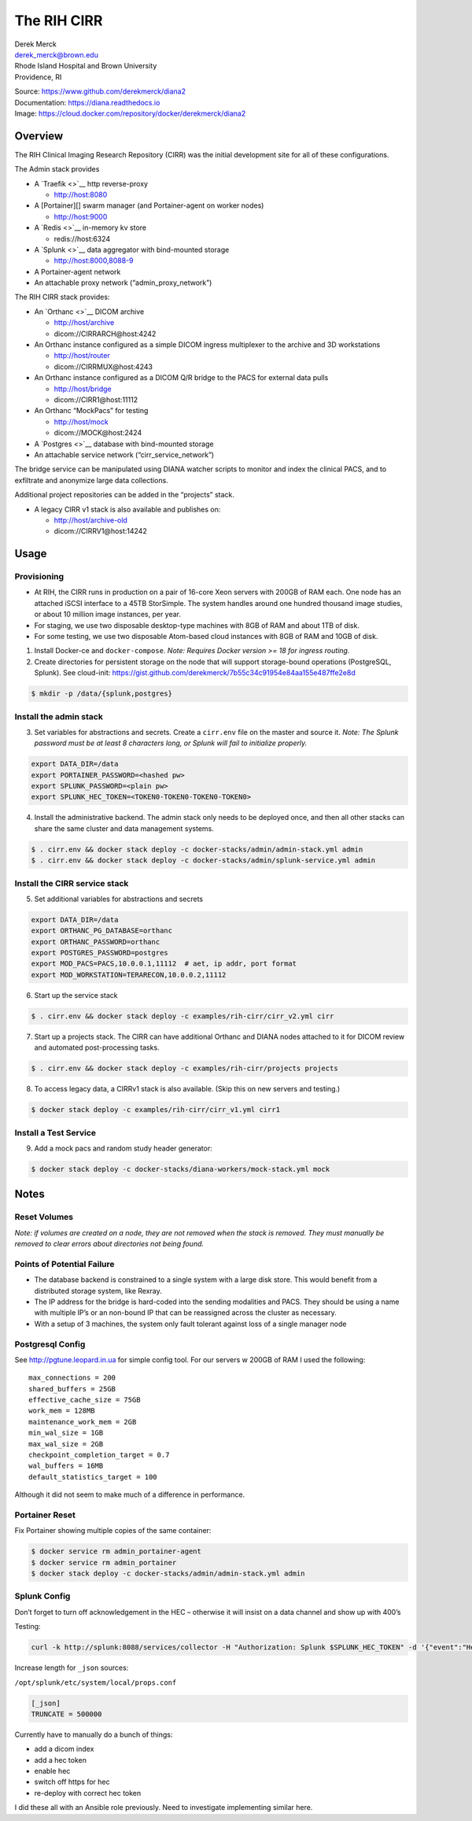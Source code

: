 The RIH CIRR
============

| Derek Merck
| derek_merck@brown.edu
| Rhode Island Hospital and Brown University
| Providence, RI

|Build Status| |Coverage Status| |Doc Status|

| Source: https://www.github.com/derekmerck/diana2
| Documentation: https://diana.readthedocs.io
| Image: https://cloud.docker.com/repository/docker/derekmerck/diana2

Overview
--------

The RIH Clinical Imaging Research Repository (CIRR) was the initial
development site for all of these configurations.

The Admin stack provides

-  A `Traefik <>`__ http reverse-proxy

   -  http://host:8080

-  A [Portainer][] swarm manager (and Portainer-agent on worker nodes)

   -  http://host:9000

-  A `Redis <>`__ in-memory kv store

   -  redis://host:6324

-  A `Splunk <>`__ data aggregator with bind-mounted storage

   -  http://host:8000,8088-9

-  A Portainer-agent network
-  An attachable proxy network (“admin_proxy_network”)

The RIH CIRR stack provides:

-  An `Orthanc <>`__ DICOM archive

   -  http://host/archive
   -  dicom://CIRRARCH@host:4242

-  An Orthanc instance configured as a simple DICOM ingress multiplexer
   to the archive and 3D workstations

   -  http://host/router
   -  dicom://CIRRMUX@host:4243

-  An Orthanc instance configured as a DICOM Q/R bridge to the PACS for
   external data pulls

   -  http://host/bridge
   -  dicom://CIRR1@host:11112

-  An Orthanc “MockPacs” for testing

   -  http://host/mock
   -  dicom://MOCK@host:2424

-  A `Postgres <>`__ database with bind-mounted storage
-  An attachable service network (“cirr_service_network”)

The bridge service can be manipulated using DIANA watcher scripts to
monitor and index the clinical PACS, and to exfiltrate and anonymize
large data collections.

Additional project repositories can be added in the “projects” stack.

-  A legacy CIRR v1 stack is also available and publishes on:

   -  http://host/archive-old
   -  dicom://CIRRV1@host:14242

Usage
-----

Provisioning
~~~~~~~~~~~~

-  At RIH, the CIRR runs in production on a pair of 16-core Xeon servers
   with 200GB of RAM each. One node has an attached iSCSI interface to a
   45TB StorSimple. The system handles around one hundred thousand image
   studies, or about 10 million image instances, per year.
-  For staging, we use two disposable desktop-type machines with 8GB of
   RAM and about 1TB of disk.
-  For some testing, we use two disposable Atom-based cloud instances
   with 8GB of RAM and 10GB of disk.

1. Install Docker-ce and ``docker-compose``. *Note: Requires Docker
   version >= 18 for ingress routing.*

2. Create directories for persistent storage on the node that will
   support storage-bound operations (PostgreSQL, Splunk). See
   cloud-init:
   https://gist.github.com/derekmerck/7b55c34c91954e84aa155e487ffe2e8d

.. code:: yaml

   $ mkdir -p /data/{splunk,postgres}

Install the admin stack
~~~~~~~~~~~~~~~~~~~~~~~

3. Set variables for abstractions and secrets. Create a ``cirr.env``
   file on the master and source it. *Note: The Splunk password must be
   at least 8 characters long, or Splunk will fail to initialize
   properly.*

.. code:: yaml

   export DATA_DIR=/data
   export PORTAINER_PASSWORD=<hashed pw>
   export SPLUNK_PASSWORD=<plain pw>
   export SPLUNK_HEC_TOKEN=<TOKEN0-TOKEN0-TOKEN0-TOKEN0>

4. Install the administrative backend. The admin stack only needs to be
   deployed once, and then all other stacks can share the same cluster
   and data management systems.

.. code:: bash

   $ . cirr.env && docker stack deploy -c docker-stacks/admin/admin-stack.yml admin
   $ . cirr.env && docker stack deploy -c docker-stacks/admin/splunk-service.yml admin

Install the CIRR service stack
~~~~~~~~~~~~~~~~~~~~~~~~~~~~~~

5. Set additional variables for abstractions and secrets

.. code:: yaml

   export DATA_DIR=/data
   export ORTHANC_PG_DATABASE=orthanc
   export ORTHANC_PASSWORD=orthanc
   export POSTGRES_PASSWORD=postgres
   export MOD_PACS=PACS,10.0.0.1,11112  # aet, ip addr, port format
   export MOD_WORKSTATION=TERARECON,10.0.0.2,11112

6. Start up the service stack

.. code:: bash

   $ . cirr.env && docker stack deploy -c examples/rih-cirr/cirr_v2.yml cirr

7. Start up a projects stack. The CIRR can have additional Orthanc and
   DIANA nodes attached to it for DICOM review and automated
   post-processing tasks.

.. code:: bash

   $ . cirr.env && docker stack deploy -c examples/rih-cirr/projects projects

8. To access legacy data, a CIRRv1 stack is also available. (Skip this
   on new servers and testing.)

.. code:: bash

   $ docker stack deploy -c examples/rih-cirr/cirr_v1.yml cirr1

Install a Test Service
~~~~~~~~~~~~~~~~~~~~~~

9. Add a mock pacs and random study header generator:

.. code:: bash

   $ docker stack deploy -c docker-stacks/diana-workers/mock-stack.yml mock

Notes
-----

Reset Volumes
~~~~~~~~~~~~~

*Note: if volumes are created on a node, they are not removed when the
stack is removed. They must manually be removed to clear errors about
directories not being found.*

Points of Potential Failure
~~~~~~~~~~~~~~~~~~~~~~~~~~~

-  The database backend is constrained to a single system with a large
   disk store. This would benefit from a distributed storage system,
   like Rexray.
-  The IP address for the bridge is hard-coded into the sending
   modalities and PACS. They should be using a name with multiple IP’s
   or an non-bound IP that can be reassigned across the cluster as
   necessary.
-  With a setup of 3 machines, the system only fault tolerant against
   loss of a single manager node

Postgresql Config
~~~~~~~~~~~~~~~~~

See http://pgtune.leopard.in.ua for simple config tool. For our servers
w 200GB of RAM I used the following:

::

   max_connections = 200
   shared_buffers = 25GB
   effective_cache_size = 75GB
   work_mem = 128MB
   maintenance_work_mem = 2GB
   min_wal_size = 1GB
   max_wal_size = 2GB
   checkpoint_completion_target = 0.7
   wal_buffers = 16MB
   default_statistics_target = 100

Although it did not seem to make much of a difference in performance.

Portainer Reset
~~~~~~~~~~~~~~~

Fix Portainer showing multiple copies of the same container:

.. code:: bash

   $ docker service rm admin_portainer-agent
   $ docker service rm admin_portainer
   $ docker stack deploy -c docker-stacks/admin/admin-stack.yml admin

Splunk Config
~~~~~~~~~~~~~

Don’t forget to turn off acknowledgement in the HEC – otherwise it will
insist on a data channel and show up with 400’s

Testing:

.. code:: bash

   curl -k http://splunk:8088/services/collector -H "Authorization: Splunk $SPLUNK_HEC_TOKEN" -d '{"event":"Hello, World!"}'

Increase length for ``_json`` sources:

``/opt/splunk/etc/system/local/props.conf``

.. code:: toml

   [_json]
   TRUNCATE = 500000

Currently have to manually do a bunch of things:

-  add a dicom index
-  add a hec token
-  enable hec
-  switch off https for hec
-  re-deploy with correct hec token

I did these all with an Ansible role previously. Need to investigate
implementing similar here.

.. |Build Status| image:: https://travis-ci.org/derekmerck/diana2.svg?branch=master
   :target: https://travis-ci.org/derekmerck/diana2
.. |Coverage Status| image:: https://codecov.io/gh/derekmerck/diana2/branch/master/graph/badge.svg
   :target: https://codecov.io/gh/derekmerck/diana2
.. |Doc Status| image:: https://readthedocs.org/projects/diana/badge/?version=master
   :target: https://diana.readthedocs.io/en/master/?badge=master
